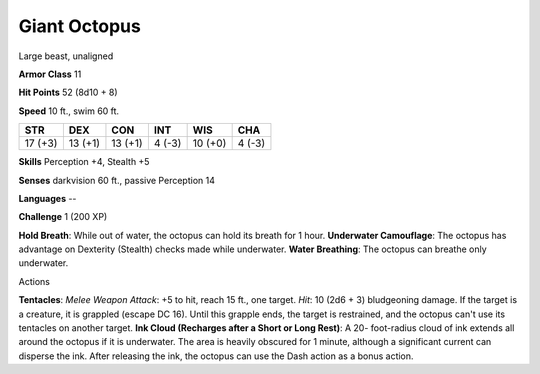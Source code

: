 
.. _srd_Giant-Octopus:

Giant Octopus
-------------

Large beast, unaligned

**Armor Class** 11

**Hit Points** 52 (8d10 + 8)

**Speed** 10 ft., swim 60 ft.

+-----------+-----------+-----------+----------+-----------+----------+
| STR       | DEX       | CON       | INT      | WIS       | CHA      |
+===========+===========+===========+==========+===========+==========+
| 17 (+3)   | 13 (+1)   | 13 (+1)   | 4 (-3)   | 10 (+0)   | 4 (-3)   |
+-----------+-----------+-----------+----------+-----------+----------+

**Skills** Perception +4, Stealth +5

**Senses** darkvision 60 ft., passive Perception 14

**Languages** --

**Challenge** 1 (200 XP)

**Hold Breath**: While out of water, the octopus can hold its breath for
1 hour. **Underwater Camouflage**: The octopus has advantage on
Dexterity (Stealth) checks made while underwater. **Water Breathing**:
The octopus can breathe only underwater.

Actions

**Tentacles**: *Melee Weapon Attack*: +5 to hit, reach 15 ft., one
target. *Hit*: 10 (2d6 + 3) bludgeoning damage. If the target is a
creature, it is grappled (escape DC 16). Until this grapple ends, the
target is restrained, and the octopus can't use its tentacles on another
target. **Ink Cloud (Recharges after a Short or Long Rest)**: A 20-
foot-radius cloud of ink extends all around the octopus if it is
underwater. The area is heavily obscured for 1 minute, although a
significant current can disperse the ink. After releasing the ink, the
octopus can use the Dash action as a bonus action.
